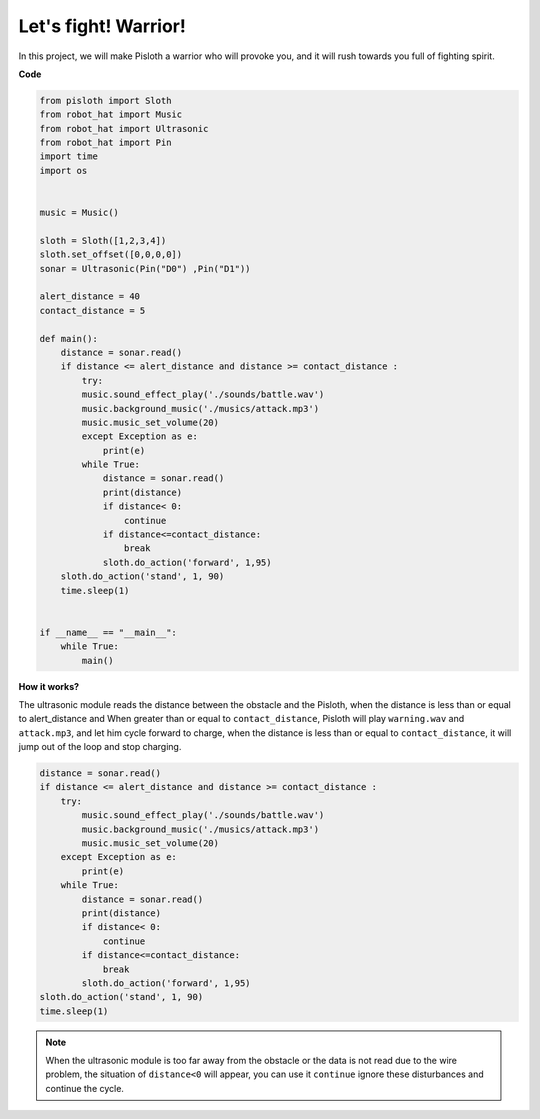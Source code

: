 Let\'s fight! Warrior!
=======================

In this project, we will make Pisloth a warrior who will provoke you, and it will rush towards you full of fighting spirit.

**Code**

.. code:: python

    from pisloth import Sloth
    from robot_hat import Music
    from robot_hat import Ultrasonic
    from robot_hat import Pin
    import time
    import os


    music = Music()

    sloth = Sloth([1,2,3,4])
    sloth.set_offset([0,0,0,0])
    sonar = Ultrasonic(Pin("D0") ,Pin("D1"))

    alert_distance = 40
    contact_distance = 5

    def main():
        distance = sonar.read()
        if distance <= alert_distance and distance >= contact_distance :
            try:
            music.sound_effect_play('./sounds/battle.wav')
            music.background_music('./musics/attack.mp3')
            music.music_set_volume(20)
            except Exception as e:
                print(e)
            while True:
                distance = sonar.read()
                print(distance)
                if distance< 0:
                    continue
                if distance<=contact_distance:
                    break
                sloth.do_action('forward', 1,95)
        sloth.do_action('stand', 1, 90)
        time.sleep(1)


    if __name__ == "__main__":
        while True:
            main()

**How it works?**

The ultrasonic module reads the distance between the obstacle and the Pisloth, when the distance is less than or equal to alert_distance and
When greater than or equal to ``contact_distance``, Pisloth will play ``warning.wav`` and ``attack.mp3``, and let him cycle forward to charge, when the distance is less than or equal to ``contact_distance``, it will jump out of the loop and stop charging.

.. code:: python

    distance = sonar.read()
    if distance <= alert_distance and distance >= contact_distance :
        try:
            music.sound_effect_play('./sounds/battle.wav')
            music.background_music('./musics/attack.mp3')
            music.music_set_volume(20)
        except Exception as e:
            print(e)
        while True:
            distance = sonar.read()
            print(distance)
            if distance< 0:
                continue
            if distance<=contact_distance:
                break
            sloth.do_action('forward', 1,95)
    sloth.do_action('stand', 1, 90)
    time.sleep(1)

.. note::
    When the ultrasonic module is too far away from the obstacle or the data is not read due to the wire problem, the situation of ``distance<0`` will appear, you can use it ``continue`` ignore these disturbances and continue the cycle.